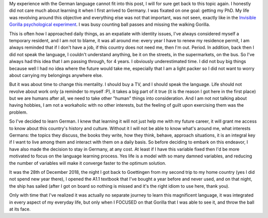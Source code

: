 .. title: On learning German - Part 1
.. slug: on-learning-german-p1
.. date: 2020-03-22 13:40:31 UTC+01:00
.. tags: german, expat, focus, work
.. category: 
.. link: 
.. description: 
.. type: text

My experience with the German language cannot fit into this post, I will for sure get back to this topic again. I honestly did not care much about learning it when I first arrived to Germany. I was fixated on one goal: getting my PhD. My life was revolving around this objective and everything else was not that important, was not seen, exactly like in the `Invisible Gorilla psychological experiment <https://www.nytimes.com/2010/06/06/books/review/Bloom-t.html>`_. I was busy counting ball passes and missing the walking Gorilla.

This is often how I approached daily things, as an expatiate with identity issues, I've always considered myself a temporary resident, and I am not to blame, it was all around me: every year I have to renew my residence permit, I am always reminded that if I don't have a job, if this country does not need me, then I'm out. Period. In addition, back then I did not speak the language, I couldn't understand anything, be it on the streets, in the supermarkets, on the bus. So I've always had this idea that I am passing through, for 4 years. I obviously underestimated time. I did not buy big things because well I had no idea where the future would take me, especially that I am a light packer so I did not want to worry about carrying my belongings anywhere else.

But it was about time to change this mentality. I should buy a TV, and I should speak the language. Life should not revolve about work only (a reminder to myself :P), it takes a big part of it true (it is the reason I got here in the first place) but we are humans after all, we need to take other "human" things into consideration. And I am not not talking about having hobbies, I am not a workaholic with no other interests, but the feeling of guilt upon exercising them was the problem.  

So I've decided to learn German. I knew that learning it will not just help me with my future career, it will grant me access to know about this country's history and culture. Without it I will not be able to know what's around me, what interests Germans: the topics they discuss, the books they write, how they think, behave, approach situations, it is an integral key if I want to live among them and interact with them on a daily basis. So before deciding to embark on this endeavor, I have also made the decision to stay in Germany, at any cost. At least if I have this variable fixed then I'd be more motivated to focus on the language learning process. Yes life is a model with so many damned variables, and reducing the number of variables will make it converge faster to the optimum solution.

It was the 28th of December 2018, the night I got back to Goettingen from my second trip to my home country (yes I did not spend new year there), I opened the A1.1 textbook that I've bought a year before and never used, and on that night, the ship has sailed (after I got on board so nothing is missed and it's the right idiom to use here, thank you). 

Only with time that I've realized it was actually no separate journey to learn this magnificent language, it was integrated in every aspect of my everyday life, but only when I FOCUSED on that Gorilla that I was able to see it, and throw the ball at its face. 

